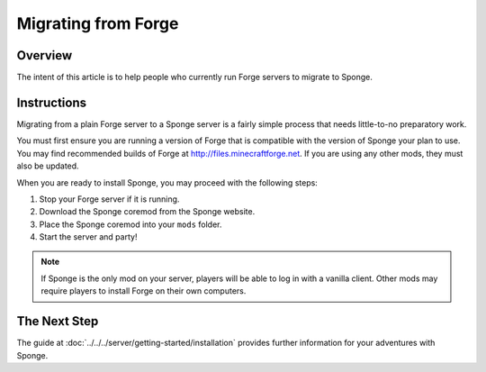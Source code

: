 ====================
Migrating from Forge
====================

Overview
========

The intent of this article is to help people who currently run Forge servers to migrate to Sponge.

Instructions
============

Migrating from a plain Forge server to a Sponge server is a fairly simple process that needs little-to-no preparatory work.

You must first ensure you are running a version of Forge that is compatible with the version of Sponge your plan to use. You may find recommended builds of Forge at http://files.minecraftforge.net. If you are using any other mods, they must also be updated.

When you are ready to install Sponge, you may proceed with the following steps:

1. Stop your Forge server if it is running.
#. Download the Sponge coremod from the Sponge website.
#. Place the Sponge coremod into your ``mods`` folder.
#. Start the server and party!

.. note::

    If Sponge is the only mod on your server, players will be able to log in with a vanilla client. Other mods may require players to install Forge on their own computers.

The Next Step
=============

The guide at :doc:`../../../server/getting-started/installation` provides further information for your adventures with Sponge.
